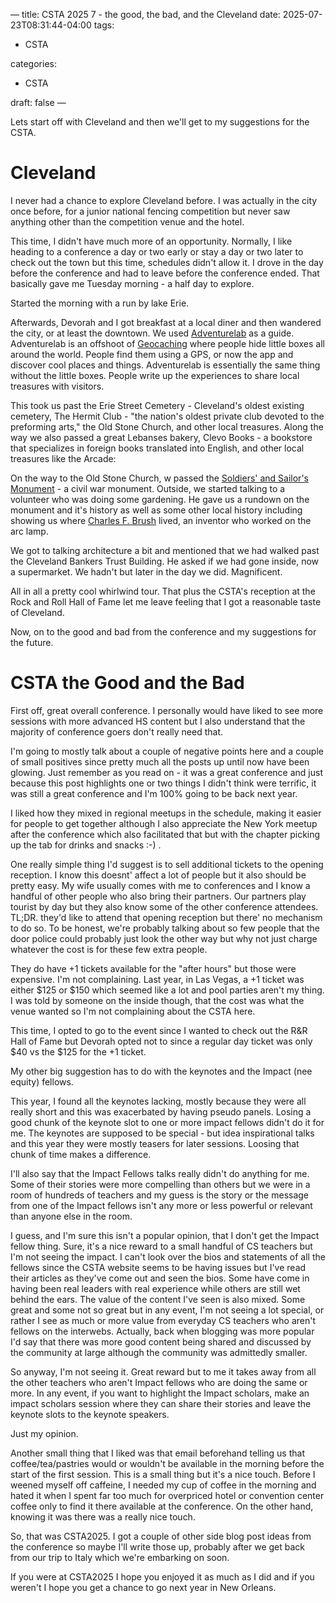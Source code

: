 ---
title: CSTA 2025 7 - the good, the bad, and the Cleveland
date: 2025-07-23T08:31:44-04:00
tags:
- CSTA
categories:
- CSTA 
draft: false
--- 



Lets start off with Cleveland and then we'll get to my suggestions for
the CSTA.

* Cleveland

I never had a chance to explore Cleveland before. I was actually in
the city once before, for a junior national fencing competition but
never saw anything other than the competition venue and the hotel.

This time, I didn't have much more of an opportunity. Normally, I like
heading to a conference a day or two early or stay a day or two later
to check out the town but this time, schedules didn't allow it. I
drove in the day before the conference and had to leave before the
conference ended. That basically gave me Tuesday morning - a half day
to explore.

Started the morning with a run by lake Erie.

#+ATTR_HTML: :width 500
[[/images/cleveland/erie.jpg]]

Afterwards, Devorah and I got breakfast at a local diner and then
wandered the city, or at least the downtown. We used [[https://adventure.geocaching.com/ ][Adventurelab]] as a
guide. Adventurelab is an offshoot of [[https://www.geocaching.com/play ][Geocaching]] where people hide
little boxes all around the world. People find them using a GPS, or
now the app and discover cool places and things. Adventurelab is
essentially the same thing without the little boxes. People write up
the experiences to share local treasures with visitors.

This took us past the Erie Street Cemetery - Cleveland's oldest
existing cemetery, The Hermit Club - "the nation's oldest private club
devoted to the preforming arts," the Old Stone Church, and other local
treasures. Along the way we also passed a great Lebanses bakery, Clevo
Books - a bookstore that specializes in foreign books translated into
English, and other local treasures like the Arcade:


#+ATTR_HTML: :width 500
[[/images/cleveland/arcade.jpg]]

On the way to the Old Stone Church, w passed the [[https://www.soldiersandsailors.com/][Soldiers' and
Sailor's Monument]] - a civil war monument. Outside, we started talking
to a volunteer who was doing some gardening. He gave us a rundown on
the monument and it's history as well as some other local history
including showing us where [[https://en.wikipedia.org/wiki/Charles_F._Brush ][Charles F. Brush]] lived, an inventor who
worked on the arc lamp.

We got to talking architecture a bit and mentioned that we had walked
past the Cleveland Bankers Trust Building. He asked if we had gone
inside, now a supermarket. We hadn't but later in the day we
did. Magnificent.

#+ATTR_HTML: :width 250
[[/images/cleveland/cbt.jpg]]

#+ATTR_HTML: :width 250
[[/images/cleveland/cbt2.jpg]]

All in all a pretty cool whirlwind tour. That plus the CSTA's
reception at the Rock and Roll Hall of Fame let me leave feeling that
I got a reasonable taste of Cleveland.

Now, on to the good and bad from the conference and my suggestions for
the future.

* CSTA the Good and the Bad


First off, great overall conference. I personally would have liked to
see more sessions with more advanced HS content but I also understand
that the majority of conference goers don't really need that.

I'm going to mostly talk about a couple of negative points here and a
couple of small positives since pretty much all the posts up until now
have been glowing. Just remember as you read on - it was a great
conference and just because this post highlights one or two things I
didn't think were terrific, it was still a great conference and I'm
100% going to be back next year. 

I liked how they mixed in regional meetups in the schedule, making it
easier for people to get together although I also appreciate the New
York meetup after the conference which also facilitated that but with
the chapter picking up the tab for drinks and snacks :-) .

One really simple thing I'd suggest is to sell additional tickets to
the opening reception. I know this doesnt' affect a lot of people but
it also should be pretty easy. My wife usually comes with me to
conferences and I know a handful of other people who also bring their
partners. Our partners play tourist by day but they also know some of
the other conference attendees. TL;DR. they'd like to attend that
opening reception but there' no mechanism to do so. To be honest,
we're probably talking about so few people that the door police could
probably just look the other way but why not just charge whatever the
cost is for these few extra people.

They do have +1 tickets available for the "after hours" but those were
expensive. I'm not complaining. Last year, in Las Vegas, a +1 ticket
was either $125 or $150 which seemed like a lot and pool parties
aren't my thing. I was told by someone on the inside though, that the
cost was what the venue wanted so I'm not complaining about the CSTA
here.

This time, I opted to go to the event since I wanted to check out the
R&R Hall of Fame but Devorah opted not to since a regular day ticket
was only $40 vs the $125 for the +1 ticket.

My other big suggestion has to do with the keynotes and the Impact
(nee equity) fellows.

This year, I found all the keynotes lacking, mostly because they were
all really short and this was exacerbated by having pseudo
panels. Losing a good chunk of the keynote slot to one or more impact
fellows didn't do it for me. The keynotes are supposed to be special -
but idea inspirational talks and this year they were mostly teasers
for later sessions. Loosing that chunk of time  makes a difference.

I'll also say that the Impact Fellows talks really didn't do anything
for me. Some of their stories were more compelling than others but we
were in a room of hundreds of teachers and my guess is the story or
the message from one of the Impact fellows isn't any more or less
powerful or relevant than anyone else in the room.

I guess, and I'm sure this isn't a popular opinion, that I don't get
the Impact fellow thing. Sure, it's a nice reward to a small handful
of CS teachers but I'm not seeing the impact. I can't look over the
bios and statements of all the fellows since the CSTA website seems to
be having issues but I've read their articles as they've come out and
seen the bios. Some have come in having been real leaders with real
experience while others are still wet behind the ears. The value of
the content I've seen is also mixed. Some great and some not so great
but in any event, I'm not seeing a lot special, or rather I see as
much or more value from everyday CS teachers who aren't fellows on the
interwebs. Actually, back when blogging was more popular I'd say that
there was more good content being shared and discussed by the
community at large although the community was admittedly smaller.

So anyway, I'm not seeing it. Great reward but to me it takes away
from all the other teachers who aren't Impact fellows who are doing
the same or more. In any event, if you want to highlight the Impact
scholars, make an impact scholars session where they can share their
stories and leave the keynote slots to the keynote speakers.

Just my opinion.

Another small thing that I liked was that email beforehand telling us
that coffee/tea/pastries would or wouldn't be available in the morning
before the start of the first session. This is a small thing but it's
a nice touch. Before I weened myself off caffeine, I needed my cup of
coffee in the morning and hated it when I spent far too much for
overpriced hotel or convention center coffee only to find it there
available at the conference. On the other hand, knowing it was there
was a really nice touch.


So, that was CSTA2025. I got a couple of other side blog post ideas
from the conference so maybe I'll write those up, probably after we
get back from our trip to Italy which we're embarking on soon.

If you were at CSTA2025 I hope you enjoyed it as much as I did and if
you weren't I hope you get a chance to go next year in New Orleans.





